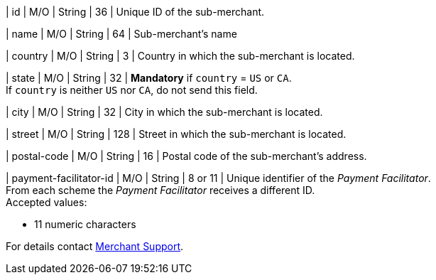 
| id 
| M/O 
| String 
| 36 
| Unique ID of the sub-merchant.

| name	
| M/O 
| String 
| 64 
| Sub-merchant's name

| country 
| M/O 
| String 
| 3 
| Country in which the sub-merchant is located.

| state 
| M/O 
| String 
| 32 
| *Mandatory* if ``country`` =  ``US`` or ``CA``. +
If ``country`` is neither ``US`` nor ``CA``, do not send this field.

| city 
| M/O 
| String 
| 32 
| City in which the sub-merchant is located.

| street 
| M/O 
| String 
| 128 
| Street in which the sub-merchant is located.

| postal-code 
| M/O 
| String 
| 16	
| Postal code of the sub-merchant's address.

| payment-facilitator-id 
| M/O 
| String
| 8 or 11 
| Unique identifier of the _Payment Facilitator_. +
From each scheme the _Payment Facilitator_ receives a different ID. +
Accepted values: +

* 11 numeric characters

//-

For details contact <<ContactUs, Merchant Support>>.

//The following fields are currently not part of the doc:
//
//| appid | O | String | ?? | ??
//| category | O | String | ?? | ??
//| store-id | O | String | ?? | ??
//| store-name | O | String | ?? | ??

//-
